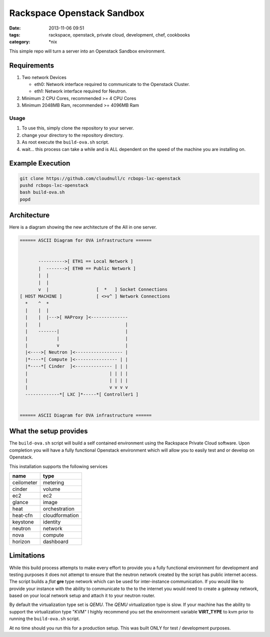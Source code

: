 Rackspace Openstack Sandbox
###########################
:date: 2013-11-06 09:51
:tags: rackspace, openstack, private cloud, development, chef, cookbooks
:category: \*nix

This simple repo will turn a server into an Openstack Sandbox environment.

Requirements
^^^^^^^^^^^^

1. Two network Devices

   - eth0: Network interface required to communicate to the Openstack Cluster.

   - eth1: Network interface required for Neutron.

#. Minimum 2 CPU Cores, recommended >= 4 CPU Cores

#. Minimum 2048MB Ram, recommended >= 4096MB Ram


Usage
-----

1. To use this, simply clone the repository to your server.

#. change your directory to the repository directory.

#. As root execute the ``build-ova.sh`` script.

#. wait... this process can take a while and is ALL dependent on the speed
   of the machine you are installing on. 


Example Execution
^^^^^^^^^^^^^^^^^

.. code-block:: bash

    git clone https://github.com/cloudnull/c rcbops-lxc-openstack
    pushd rcbops-lxc-openstack
    bash build-ova.sh
    popd


Architecture
^^^^^^^^^^^^

Here is a diagram showing the new architecture of the All in one server.

.. code-block:: bash

    ====== ASCII Diagram for OVA infrastructure ======


           ---------->[ ETH1 == Local Network ]
           |  ------->[ ETH0 == Public Network ]
           |  |
           |  |
           v  |                  [  *   ] Socket Connections
    [ HOST MACHINE ]             [ <>v^ ] Network Connections
      *    ^  *
      |    |  |
      |    |  |--->[ HAProxy ]<--------------
      |    |                                |
      |    -------|                         |
      |           |                         |
      |           v                         |
      |<---->[ Neutron ]<------------------ |
      |*----*[ Compute ]<---------------- | |
      |*----*[ Cinder  ]<-------------- | | |
      |                               | | | |
      |                               | | | |
      |                               v v v v
      -------------*[ LXC ]*-----*[ Controller1 ]


    ====== ASCII Diagram for OVA infrastructure ======


What the setup provides
^^^^^^^^^^^^^^^^^^^^^^^

The ``build-ova.sh`` script will build a self contained environment using the 
Rackspace Private Cloud software. Upon completion you will have a fully 
functional Openstack environment which will allow you to easily test and or 
develop on Openstack.


This installation supports the following services

==========  ==============
name        type
==========  ==============
ceilometer  metering
cinder      volume
ec2         ec2
glance      image
heat        orchestration
heat-cfn    cloudformation
keystone    identity
neutron     network
nova        compute
horizon     dashboard
==========  ==============


Limitations
^^^^^^^^^^^

While this build process attempts to make every effort to provide you a fully 
functional environment for development and testing purposes it does not attempt 
to ensure that the neutron network created by the script has public internet 
access. The script builds a *flat* **gre** type network which can be used for 
inter-instance communication. If you would like to provide your instance with 
the ability to communicate to the to the internet you would need to create 
a gateway network, based on your local network setup and attach it to your 
neutron router. 


By default the virtualization type set is `QEMU`. The `QEMU` virtualization 
type is slow.  If your machine has the ability to support the virtualization 
type "KVM" I highly recommend you set the environment variable **VIRT_TYPE** to
kvm prior to running the ``build-ova.sh`` script. 


At no time should you run this for a production setup. This was built ONLY for 
test / development purposes.
